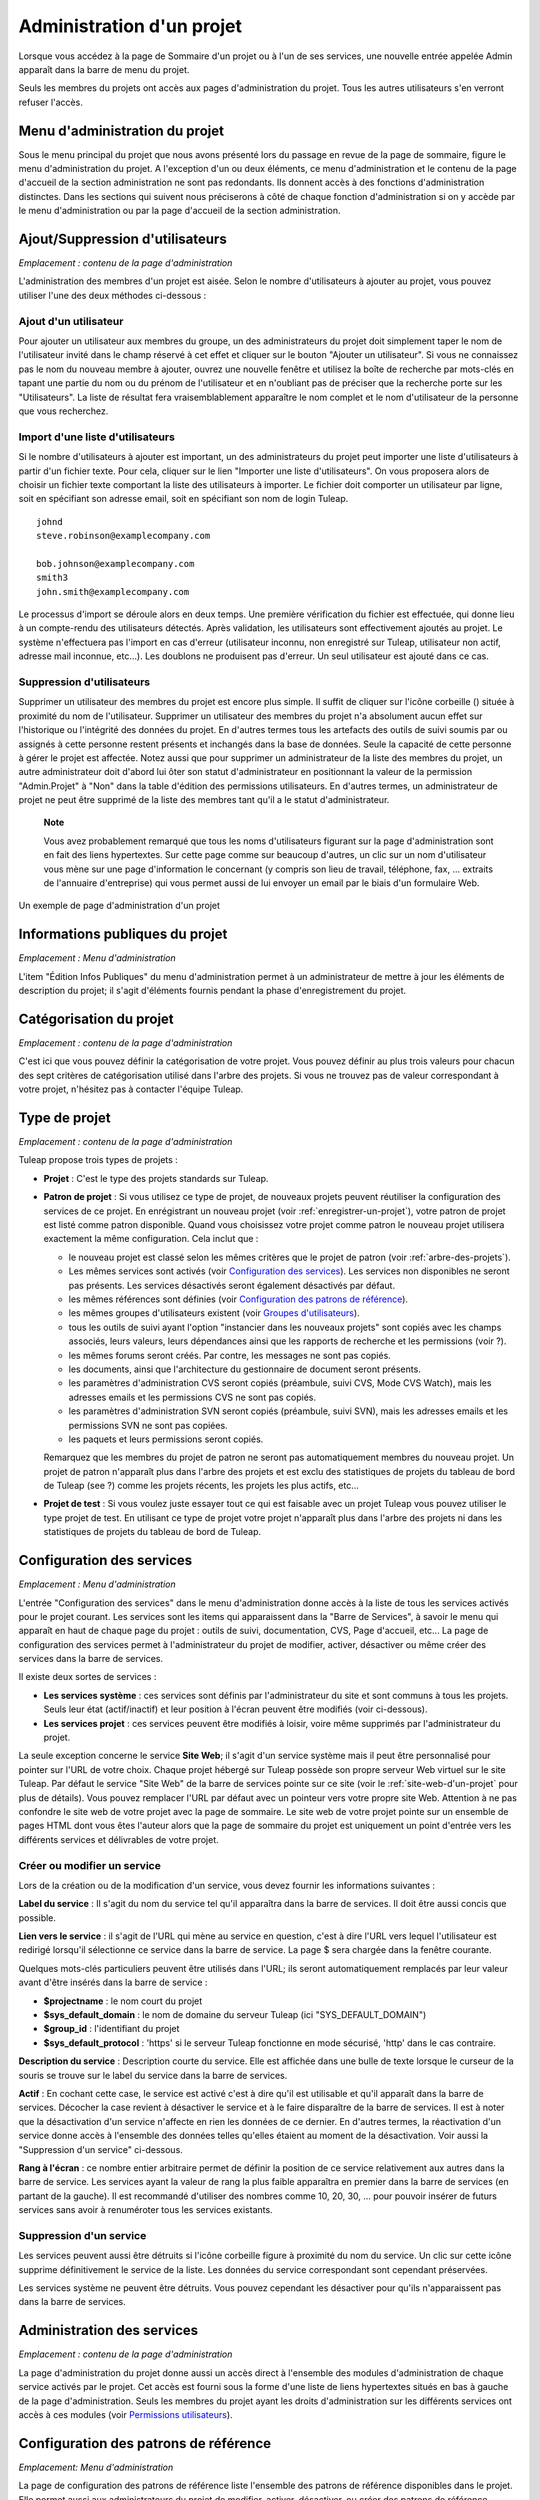 
.. |SYSPRODUCTNAME| replace:: Tuleap

.. _administration-d'un-projet:

Administration d'un projet
==========================

Lorsque vous accédez à la page de Sommaire d'un projet ou à l'un de ses
services, une nouvelle entrée appelée Admin apparaît dans la barre de
menu du projet.

Seuls les membres du projets ont accès aux pages d'administration du
projet. Tous les autres utilisateurs s'en verront refuser l'accès.

Menu d'administration du projet
-------------------------------

Sous le menu principal du projet que nous avons présenté lors du passage
en revue de la page de sommaire, figure le menu d'administration du
projet. A l'exception d'un ou deux éléments, ce menu d'administration et
le contenu de la page d'accueil de la section administration ne sont pas
redondants. Ils donnent accès à des fonctions d'administration
distinctes. Dans les sections qui suivent nous préciserons à côté de
chaque fonction d'administration si on y accède par le menu
d'administration ou par la page d'accueil de la section administration.

Ajout/Suppression d'utilisateurs
--------------------------------

*Emplacement : contenu de la page d'administration*

L'administration des membres d'un projet est aisée. Selon le nombre
d'utilisateurs à ajouter au projet, vous pouvez utiliser l'une des deux
méthodes ci-dessous :

Ajout d'un utilisateur
``````````````````````

Pour ajouter un utilisateur aux membres du groupe, un des
administrateurs du projet doit simplement taper le nom de l'utilisateur
invité dans le champ réservé à cet effet et cliquer sur le bouton
"Ajouter un utilisateur". Si vous ne connaissez pas le nom du nouveau
membre à ajouter, ouvrez une nouvelle fenêtre et utilisez la boîte de
recherche par mots-clés en tapant une partie du nom ou du prénom de
l'utilisateur et en n'oubliant pas de préciser que la recherche porte
sur les "Utilisateurs". La liste de résultat fera vraisemblablement
apparaître le nom complet et le nom d'utilisateur de la personne que
vous recherchez.

Import d'une liste d'utilisateurs
``````````````````````````````````

Si le nombre d'utilisateurs à ajouter est important, un des
administrateurs du projet peut importer une liste d'utilisateurs à
partir d'un fichier texte. Pour cela, cliquer sur le lien "Importer une
liste d'utilisateurs". On vous proposera alors de choisir un fichier
texte comportant la liste des utilisateurs à importer. Le fichier doit
comporter un utilisateur par ligne, soit en spécifiant son adresse
email, soit en spécifiant son nom de login |SYSPRODUCTNAME|.

::

    johnd
    steve.robinson@examplecompany.com

    bob.johnson@examplecompany.com
    smith3
    john.smith@examplecompany.com

Le processus d'import se déroule alors en deux temps. Une première
vérification du fichier est effectuée, qui donne lieu à un compte-rendu
des utilisateurs détectés. Après validation, les utilisateurs sont
effectivement ajoutés au projet. Le système n'effectuera pas l'import en
cas d'erreur (utilisateur inconnu, non enregistré sur
|SYSPRODUCTNAME|, utilisateur non actif, adresse mail inconnue,
etc...). Les doublons ne produisent pas d'erreur. Un seul utilisateur
est ajouté dans ce cas.

Suppression d'utilisateurs
```````````````````````````

Supprimer un utilisateur des membres du projet est encore plus simple.
Il suffit de cliquer sur l'icône corbeille (|image0|) située à proximité
du nom de l'utilisateur. Supprimer un utilisateur des membres du projet
n'a absolument aucun effet sur l'historique ou l'intégrité des données
du projet. En d'autres termes tous les artefacts des outils de suivi
soumis par ou assignés à cette personne restent présents et inchangés
dans la base de données. Seule la capacité de cette personne à gérer le
projet est affectée. Notez aussi que pour supprimer un administrateur de
la liste des membres du projet, un autre administrateur doit d'abord lui
ôter son statut d'administrateur en positionnant la valeur de la
permission "Admin.Projet" à "Non" dans la table d'édition des
permissions utilisateurs. En d'autres termes, un administrateur de
projet ne peut être supprimé de la liste des membres tant qu'il a le
statut d'administrateur.

    **Note**

    Vous avez probablement remarqué que tous les noms d'utilisateurs
    figurant sur la page d'administration sont en fait des liens
    hypertextes. Sur cette page comme sur beaucoup d'autres, un clic sur
    un nom d'utilisateur vous mène sur une page d'information le
    concernant (y compris son lieu de travail, téléphone, fax, ...
    extraits de l'annuaire d'entreprise) qui vous permet aussi de lui
    envoyer un email par le biais d'un formulaire Web.

.. figure:: ../images/screenshots/sc_projectadminpage.png
   :align: center
   :alt: Un exemple de page d'administration d'un projet
   :name: Un exemple de page d'administration d'un projet

   Un exemple de page d'administration d'un projet

Informations publiques du projet
---------------------------------

*Emplacement : Menu d'administration*

L'item "Édition Infos Publiques" du menu d'administration permet à un
administrateur de mettre à jour les éléments de description du projet;
il s'agit d'éléments fournis pendant la phase d'enregistrement du
projet.

Catégorisation du projet
-------------------------

*Emplacement : contenu de la page d'administration*

C'est ici que vous pouvez définir la catégorisation de votre projet.
Vous pouvez définir au plus trois valeurs pour chacun des sept critères
de catégorisation utilisé dans l'arbre des projets. Si vous ne trouvez
pas de valeur correspondant à votre projet, n'hésitez pas à contacter
l'équipe |SYSPRODUCTNAME|.

.. type-de-projet:

Type de projet
---------------

*Emplacement : contenu de la page d'administration*

|SYSPRODUCTNAME| propose trois types de projets :

-  **Projet** : C'est le type des projets standards sur
   |SYSPRODUCTNAME|.

-  **Patron de projet** : Si vous utilisez ce type de projet, de
   nouveaux projets peuvent réutiliser la configuration des services de
   ce projet. En enrégistrant un nouveau projet (voir :ref:`enregistrer-un-projet`), votre patron
   de projet est listé comme patron disponible. Quand vous choisissez
   votre projet comme patron le nouveau projet utilisera exactement la
   même configuration. Cela inclut que :

   -  le nouveau projet est classé selon les mêmes critères que le
      projet de patron (voir :ref:`arbre-des-projets`).

   -  Les mêmes services sont activés (voir `Configuration des services`_). Les services non
      disponibles ne seront pas présents. Les services désactivés seront
      également désactivés par défaut.

   -  les mêmes références sont définies (voir `Configuration des patrons de référence`_).

   -  les mêmes groupes d'utilisateurs existent (voir `Groupes d'utilisateurs`_).

   -  tous les outils de suivi ayant l'option "instancier dans les
      nouveaux projets" sont copiés avec les champs associés, leurs
      valeurs, leurs dépendances ainsi que les rapports de recherche et
      les permissions (voir ?).

   -  les mêmes forums seront créés. Par contre, les messages ne sont
      pas copiés.

   -  les documents, ainsi que l'architecture du gestionnaire de
      document seront présents.

   -  les paramètres d'administration CVS seront copiés (préambule,
      suivi CVS, Mode CVS Watch), mais les adresses emails et les
      permissions CVS ne sont pas copiés.

   -  les paramètres d'administration SVN seront copiés (préambule,
      suivi SVN), mais les adresses emails et les permissions SVN ne
      sont pas copiées.

   -  les paquets et leurs permissions seront copiés.

   Remarquez que les membres du projet de patron ne seront pas
   automatiquement membres du nouveau projet. Un projet de patron
   n'apparaît plus dans l'arbre des projets et est exclu des
   statistiques de projets du tableau de bord de |SYSPRODUCTNAME| (see
   ?) comme les projets récents, les projets les plus actifs, etc...

-  **Projet de test** : Si vous voulez juste essayer tout ce qui est
   faisable avec un projet |SYSPRODUCTNAME| vous pouvez utiliser le
   type projet de test. En utilisant ce type de projet votre projet
   n'apparaît plus dans l'arbre des projets ni dans les statistiques de
   projets du tableau de bord de |SYSPRODUCTNAME|.

.. _configuration-des-services:

Configuration des services
--------------------------

*Emplacement : Menu d'administration*

L'entrée "Configuration des services" dans le menu d'administration
donne accès à la liste de tous les services activés pour le projet
courant. Les services sont les items qui apparaissent dans la "Barre de
Services", à savoir le menu qui apparaît en haut de chaque page du
projet : outils de suivi, documentation, CVS, Page d'accueil, etc... La
page de configuration des services permet à l'administrateur du projet
de modifier, activer, désactiver ou même créer des services dans la
barre de services.

Il existe deux sortes de services :

-  **Les services système** : ces services sont définis par
   l'administrateur du site et sont communs à tous les projets. Seuls
   leur état (actif/inactif) et leur position à l'écran peuvent être
   modifiés (voir ci-dessous).

-  **Les services projet** : ces services peuvent être modifiés à
   loisir, voire même supprimés par l'administrateur du projet.

La seule exception concerne le service **Site Web**; il s'agit d'un
service système mais il peut être personnalisé pour pointer sur l'URL de
votre choix. Chaque projet hébergé sur |SYSPRODUCTNAME| possède son
propre serveur Web virtuel sur le site |SYSPRODUCTNAME|. Par défaut le
service "Site Web" de la barre de services pointe sur ce site (voir le :ref:`site-web-d'un-projet`
pour plus de détails). Vous pouvez remplacer l'URL par défaut avec un
pointeur vers votre propre site Web. Attention à ne pas confondre le
site web de votre projet avec la page de sommaire. Le site web de votre
projet pointe sur un ensemble de pages HTML dont vous êtes l'auteur
alors que la page de sommaire du projet est uniquement un point d'entrée
vers les différents services et délivrables de votre projet.

Créer ou modifier un service
`````````````````````````````

Lors de la création ou de la modification d'un service, vous devez
fournir les informations suivantes :

**Label du service** : Il s'agit du nom du service tel qu'il apparaîtra
dans la barre de services. Il doit être aussi concis que possible.

**Lien vers le service** : il s'agit de l'URL qui mène au service en
question, c'est à dire l'URL vers lequel l'utilisateur est redirigé
lorsqu'il sélectionne ce service dans la barre de service. La page $
sera chargée dans la fenêtre courante.

Quelques mots-clés particuliers peuvent être utilisés dans l'URL; ils
seront automatiquement remplacés par leur valeur avant d'être insérés
dans la barre de service :

-  **$projectname** : le nom court du projet

-  **$sys\_default\_domain** : le nom de domaine du serveur
   |SYSPRODUCTNAME| (ici "SYS\_DEFAULT\_DOMAIN")

-  **$group\_id** : l'identifiant du projet

-  **$sys\_default\_protocol** : 'https' si le serveur
   |SYSPRODUCTNAME| fonctionne en mode sécurisé, 'http' dans le cas
   contraire.

**Description du service** : Description courte du service. Elle est
affichée dans une bulle de texte lorsque le curseur de la souris se
trouve sur le label du service dans la barre de services.

**Actif** : En cochant cette case, le service est activé c'est à dire
qu'il est utilisable et qu'il apparaît dans la barre de services.
Décocher la case revient à désactiver le service et à le faire
disparaître de la barre de services. Il est à noter que la désactivation
d'un service n'affecte en rien les données de ce dernier. En d'autres
termes, la réactivation d'un service donne accès à l'ensemble des
données telles qu'elles étaient au moment de la désactivation. Voir
aussi la "Suppression d'un service" ci-dessous.

**Rang à l'écran** : ce nombre entier arbitraire permet de définir la
position de ce service relativement aux autres dans la barre de service.
Les services ayant la valeur de rang la plus faible apparaîtra en
premier dans la barre de services (en partant de la gauche). Il est
recommandé d'utiliser des nombres comme 10, 20, 30, ... pour pouvoir
insérer de futurs services sans avoir à renuméroter tous les services
existants.

Suppression d'un service
`````````````````````````

Les services peuvent aussi être détruits si l'icône corbeille figure à
proximité du nom du service. Un clic sur cette icône supprime
définitivement le service de la liste. Les données du service
correspondant sont cependant préservées.

Les services système ne peuvent être détruits. Vous pouvez cependant les
désactiver pour qu'ils n'apparaissent pas dans la barre de services.

Administration des services
---------------------------

*Emplacement : contenu de la page d'administration*

La page d'administration du projet donne aussi un accès direct à
l'ensemble des modules d'administration de chaque service activés par le
projet. Cet accès est fourni sous la forme d'une liste de liens
hypertextes situés en bas à gauche de la page d'administration. Seuls
les membres du projet ayant les droits d'administration sur les
différents services ont accès à ces modules (voir `Permissions utilisateurs`_).

Configuration des patrons de référence
--------------------------------------

*Emplacement: Menu d'administration*

La page de configuration des patrons de référence liste l'ensemble des
patrons de référence disponibles dans le projet. Elle permet aussi aux
administrateurs du projet de modifier, activer, désactiver, ou créer des
patrons de référence.

.. _presentation-des-references:

Présentation des références
`````````````````````````````

Les patrons de référence sont un outils puissant permettant de créer des
références croisées entre objets de |SYSPRODUCTNAME|. En fonction d'un
patron de texte, |SYSPRODUCTNAME| peut créer automatiquement un
hyperlien vers l'objet souhaité.

Lorsque vous tapez un commentaire, ou un message de commit, tout morceau
de texte qui suit le patron "XXX #NNN" est interprété comme une
référence à l'objet XXX numéro NNN. Ainsi, 'art #123' sera détecté comme
une référence à l'artefact numéro 123, et |SYSPRODUCTNAME| créera
automatiquement un hyperlien qui pointe sur la page décrivant
précisément cet artefact.

Vous pouvez également référencer un objet appartenant à un autre projet.
A cette fin, utilisez soit 'XXX #num\_projet:NNN', soit 'XXX
#nom\_projet:NNN' pour référencer l'objet XXX numéro NNN appartenant au
projet numéro 'num\_projet', ou dont le nom est 'nom\_projet'. Par
exemple, 'wiki #monproj:Accueil' est une référence à la page wiki
'Accueil' du projet 'monproj'.

Certains patrons de référence peuvent nécessiter plusieurs paramètres.
Dans ce cas, utilisez le caractère '/' comme séparateur entre les
paramètres. Par exemple, 'wiki #Accueil/2' crée une référence vers la
page wiki 'Accueil' à la version 2.

Il existe deux types de patrons de référence :

-  **Les patrons de référence système** : ces patrons de référence sont
   définis par l'administrateur du site et sont communs à l'ensemble des
   projets. Ils ne peuvent pas être modifiés, excepté leur statut
   (activé/désactivé).

   La plupart des patrons de référence système sont liés à un service
   spécifique. Ainsi 'art', 'doc', 'file' ou 'wiki' sont liés
   respectivement aux services outils de suivi, gestionnaire de
   documents, gestionnaire de fichiers et Wiki. Afin de faciliter
   l'utilisation de ces patrons de référence, ils sont automatiquement
   activés ou désactivés lorsque le service correspondant est
   activé/désactivé. Cependant, il est toujours possible de les activer
   ou de les désactiver manuellement.

-  **Les patrons de référence projet** : ces patrons de référence
   peuvent être entièrement personnalisés par les administrateurs du
   projet.

Patrons de référence prédéfinis
````````````````````````````````

Voici la liste des patrons de référence prédéfinis :

-  **art #num ou artifact #num** : référence à l'artefact numéro 'num'.
   C'est un numéro global au système (l'artefact 'num' est unique, et
   n'existe que dans un projet). Cette référence crée un lien vers la
   page de description et de mise à jour de l'artefact. En sus des mots
   clés 'art' et 'artifact', les artefacts peuvent être référencés à
   l'aide du nom court de l'outil de suivi. Ainsi, un artefact issu d'un
   outil de suivi de bugs (anomalies) pourra être référencé par **bug
   #NNN**, une demande de support (support request) par **sr #NNN**, une
   tâche par **task #NNN** et un patch avec **patch #NNN**. Ainsi,
   lorque vous créez un outil de suivi personnalisé, il est important de
   bien choisir son nom court.

-  **commit #num ou cvs #num** : référence au commit CVS numéro 'num'.
   C'est un numéro global au système. Cette référence crée un lien vers
   la page de description du commit, qui contient le message du commit,
   la liste des fichiers modifiés, les liens vers les modifications, ...

-  **rev #num ou revision #num ou svn #num** : référence à la révision
   Subversion numéro 'num'. C'est un numéro propre au projet : si vous
   souhaitez référencer une révision Subversion d'un autre projet, il
   vous faudra spécifier le projet dans la référence (par exemple: 'rev
   #monproj#123'). Cette référence crée un lien vers la page de
   description de la révision, qui contient le message du commit, la
   liste des fichiers modifiés, les liens vers les modifications, ...

-  **wiki #pagewiki et wiki #pagewiki/num** : référence à la page Wiki
   nommée 'pagewiki'. Le second format permet de spécifier la version de
   la page Wiki. Les pages Wiki sont propres à un projet, donc si vous
   devez référencer une page appartenant à un autre projet, il faut
   spécifier le projet dans la référence.

-  **doc #num ou document #num** : référence au document numéro 'num'.
   C'est un numéro global au système. Les numéros de documents sont
   visibles dans la page principale du service 'Documentation' :
   l'identifiant est visible lorsqu'on place la souris sur le titre. La
   référence pointe sur le document lui-même.

-  **news #num** : référence vers l'annonce numéro 'num'. C'est un
   numéro global au système. Cette référence crée un lien vers la page
   d'annonce, où il est possible d'ajouter des commentaires.

-  **forum #num et msg #num** : référence vers le forum numéro 'num' ou
   vers le message de forum numéro 'num'. Ce sont des numéros globaux au
   système. La première référence crée un lien vers la page d'accueil du
   forum, tandis que la deuxième crée un lien vers un message précis.

-  **file #num** : référence vers le fichier numéro 'num'. C'est un
   numéro global au système. Ce type de référence permet de télécharger
   directement un fichier faisant partie d'une version. Les numéros de
   fichiers sont visibles dans la page principale du service 'Fichiers'
   : l'identifiant est visible lorsqu'on place la souris sur le nom du
   fichier. La référence pointe sur le fichier lui-même, et le
   navigateur peut alors vous demander à quel endroit vous voulez le
   sauvegarder. Il se peut aussi que vous deviez accepter la licence du
   projet avant de pouvoir télécharger le fichier.

-  **release #num** : référence vers la version (release) numéro 'num'.
   C'est un numéro global au système. Les numéros de version sont
   visibles dans la page principale du service 'Fichiers' :
   l'identifiant est visible lorsqu'on place la souris sur le nom de la
   version. La référence pointe sur la page d'accueil du gestionnaire de
   fichier, où la version référencée est mise en valeur dans la liste.

Utilisation des références
```````````````````````````

Lors des phases de développement ou de maintenance d'un projet, il est
essentiel de garder la trace des changements effectués dans le code
source. C'est ce que font les systèmes de gestion de configuration comme
CVS ou Subversion. En complément de ce suivi, il est tout aussi critique
de pouvoir relier ces changements de code aux artefacts (une tâche, une
anomalie ou une demande d'assistance) qui ont amené les développeurs à
modifier le code ou la documentation. Et inversement, à la lecture d'un
artefact il est très utile de voir quels changements il a engendré dans
le code source.

L'intégration de CVS et de Subversion avec |SYSPRODUCTNAME| fournit
précisément ce mécanisme de références croisées. Ceci est rendu possible
par l'utilisation des références à utiliser dans les commentaires des
artefacts ou dans les messages de commits que |SYSPRODUCTNAME|
reconnaît automatiquement.

Le système n'est pas limité aux références à des commits ou a des
artefact, puisqu'il est également possible de référencer un message
posté dans un forum, une documentation, ou un fichier. Le système est
suffisament flexible pour permettre le référencement d'objets qui ne
sont pas dans |SYSPRODUCTNAME|. Il vous suffit de créer vos propres
patrons de référence pour relier vos messages à un gestionnaire de
document externe comme Docushare, ou à un outil de gestion de code
source comme ClearCase.

    **Tip**

    C'est une excellente pratique que de toujours référencer les tâches,
    anomalies, demande d'assistance appropriées dans le message de
    commit CVS ou Subversion. De la même façon, lorsque l'artefact
    correspondant est fermé, assurez-vous de mentionner le commit qui
    résout le problème dans un commentaire. Vous constaterez que cette
    pratique est extrêmement efficace pour suivre l'historique des
    changements et pourquoi un changement a eu lieu.

Création ou modification d'un patron de référence
``````````````````````````````````````````````````

Pour créer ou modifier un patron de référence, il faut remplir les
champs suivants :

1. **Mot-clé** : C'est le mot-clé qui va déclencher la création d'une
   référence lorsqu'il est détecté. Il est préférable de le choisir court
   et explicite pour favoriser la lecture des références.

2. **Description** : Courte description du patron de référence. Elle est
   affichée lorsqu'on place la souris sur une référence extraite.

3. **Lien** : C'est l'URL vers lequel pointe la référence. L'utilisateur
   sera automatiquement redirigé vers cette adresse s'il clique sur la
   référence. L'URL ne pointe pas nécessairement vers le serveur
   |SYSPRODUCTNAME| : on peut créer des patrons de référence qui pointent
   vers des pages externes. La nouvelle page sera chargée dans le fenêtre
   courante.

Certaines chaînes de caractères seront interprétées lors de la création
de la référence :

-  **$projname** : nom court du projet.

-  **$group\_id** : numéro du projet.

-  **$0** : le mot-clé extrait par ce patron de référence.

-  **$1** : le premier paramètre de la référence.

-  **$2** : le deuxième paramètre de la référence.

-  **$3...$9** : du troisième au neuvième paramètre de la référence.

Exemples:

-  **artifact #25** : '$0' vaut 'artifact', '$1' vaut '25'

-  **wiki #tuleap:Accueil/1** : '$0' vaut 'wiki', '$1' vaut 'Accueil',
   '$2' vaut '1', '$projname' vaut 'tuleap'

-  **myref #123:1/23/456** : '$0' vaut 'myref', '$1' vaut '1', '$2' vaut
   '23', '$3' vaut '456' et '$group\_id' vaut '123'

-  **google #tuleap/enalean** : '$0' vaut 'google', '$1' vaut 'tuleap',
   '$2' vaut 'enalean'. Si vous avez défini le patron de référence
   'google', avec un lien pointant vers
   **http://www.google.com/search?hl=en&q=$1+$2**, cliquer sur la
   référence 'google #tuleap/enalean' lancera une recherche Google de
   'tuleap enalean'.

-  **ds #123** : '$0' vaut 'ds', '$1' vaut '123'. Si vous avez défini le
   patron de référence 'ds', avec un lien pointant vers
   **http://docushare/dsweb/Get/Document-$1**, cliquer sur la référence
   'ds #123' lancera le téléchargement du document '123' de votre
   serveur Docushare local.

Il faut noter que le nombre de paramètres est important : si le nombre
de paramètres dans le texte ne correspond pas au nombre de paramètres
définis dans le patron de référence, la référence ne sera pas extraite.
Ceci permet de créer plusieurs patrons de référence avec le même
mot-clé, mais un nombre de paramètres différent. Voyez par exemple les
références suivantes : 'wiki #Accueil' est une référence à un seul
paramètre pointant vers la page Wiki 'Accueil', alors que la référence
'wiki #Accueil/2' est une autre référence à deux paramètres pointant
vers la page Wiki 'Accueil' à la version '2'.

4. **Actif** : En cochant cette case, le patron de référence est activé,
   c'est à dire qu'il est utilisable et sera extrait automatiquement.
   Décocher la case revient à désactiver le patron de référence. Voir aussi
   la "Suppression d'un patron de référence" ci-dessous.

Suppression d'un patron de référence
`````````````````````````````````````

Les patrons de référence projet peuvent aussi être détruits. Un clic sur
l'icône corbeille figurant à proximité du nom du patron de référence
supprime définitivement ce dernier. Un patron de référence détruit devra
être recréé pour être à nouveau utilisable.

Les patrons de référence système ne peuvent être détruits. Vous pouvez
cependant les désactiver pour que les références ne soient plus
extraites.

Permissions utilisateurs
------------------------

*Emplacement : contenu de la page d'administration*

Les administrateurs du projet ont la capacité à définir les permissions
des membres du projets. Un membre de l'équipe de projet peut par exemple
avoir tous les droits d'administration sur l'outil de suivi des
anomalies et aucun droit concernant le gestionnaire de document du
projet.

.. figure:: ../images/screenshots/sc_userpermissions.png
   :align: center
   :alt: Un exemple de table de permissions des membres d'un projet
   :name: Un exemple de table de permissions des membres d'un projet

   Un exemple de table de permissions des membres d'un projet

`Un exemple de table de permissions des membres d'un projet`_ montre un exemple de table de permissions des membres d'un projet.
Chaque colonne représente un service ou une capacité de l'utilisateur et
chaque ligne représente les droits d'un des membres du projet. Passons
en revue chacune des colonnes :

-  **Admin Projet** : Un choix Oui/Non permet de définir si un
   utilisateur est un administrateur du projet ou pas. Un administrateur
   a absolument tous les droits sur tous les services, les délivrables
   et les membres du projet. Seuls les administrateurs ont accès à la
   page de définition des permissions des utilisateurs.

-  **Écriture CVS** : actuellement toujours positionné à Oui. Tous les
   membres du projet ont les droits d'accès en écriture sur le dépôt CVS
   [#f1]_ du projet et cela ne peut être modifié depuis l'interface
   utilisateur de |SYSPRODUCTNAME|. Nous verrons cependant comment
   désactiver l'accès en écriture au dépôt CVS dans le chapitre qui lui
   est consacré (:ref:`contrôle-de-version-avec-CVS`).

-  **Outils de suivi** :

   -  *None* : l'utilisateur a les mêmes droits sur cet outil qu'un
      utilisateur externe au projet.

   -  *Administrateur* : Les administrateurs des outils de suivi (et des
      autres services) ont tous les droits d'administration concernant
      ce service. Par exemple, il leur est possible de définir de
      nouveaux champs ou de nouvelles valeurs pour les champs de cet
      outil de suivi.

-  **Forums, Gestionnaire de documents, Gestionnaires de fichiers** :

   -  *None* : l'utilisateur a les mêmes droits sur cet outil qu'un
      utilisateur externe au projet.

   -  *Modérateur* : (Forums uniquement) : un modérateur a la capacité à
      gérer la section forum du projet, à savoir créer/détruire des
      forums, supprimer des messages indésirables dans un forum et
      changer la configuration d'un forum comme modifier le statut
      (public/privé) ou changer la description.

   -  *Éditeur* : (Gestionnaire de documents uniquement) : Un éditeur
      peut passer en revue et valider un document avant sa publication.
      Il peut aussi mettre à jour ou détruire un document.

   -  *Administrateur* : (Gestionnaire de fichiers uniquement) : un
      administrateur du gestionnaire de fichiers peut gérer les paquets
      et les versions de fichiers. Il peut aussi définir les permissions
      d'accès à ces fichiers pour les différents groupes d'utilisateurs
      existants. Il ne peut cependant pas définir les groupes
      d'utilisateurs. Seuls les administrateurs du projet ont cette
      possibilité.

-  **Membres des groupes d'utilisateurs** : Pour chaque utilisateur
   figure dans cette colonne la liste des groupes d'utilisateurs
   auxquels il appartient. Voir `Groupes d'utilisateurs`_ pour plus d'information sur les
   groupes d'utilisateurs.

    **Important**

    N'oubliez pas de cliquer sur le bouton "Mettre à jour les
    permissions" en bas de page après avoir effectué des modifications
    dans la table des permissions.

.. _groupes-d'utilisateurs:

Groupes d'utilisateurs
----------------------

*Emplacement : Menu d'administration*

Un groupe d'utilisateurs, aussi appelé "ugroup", est tout simplement un
regroupement d'utilisateurs |SYSPRODUCTNAME|. Les groupes
d'utilisateurs sont utilisés dans le but de définir des permissions
spécifiques sur certaines données du projet (certains paquets ou
versions de fichiers par exemple - voir :ref:`modification-d'un-paquet`). Un groupe d'utilisateurs est
toujours attaché à un projet en particulier, mais les utilisateurs d'un
groupe ne doivent pas nécessairement être membres de ce projet.

Gestion des groupes d'utilisateurs
```````````````````````````````````

La fonction d'"Administration des groupes d'utilisateurs" donne accès à
la liste de tous les groupes d'utilisateurs définis pour ce projet et
permet d'en créer de nouveaux.

.. figure:: ../images/screenshots/sc_usergrouplist.png
   :align: center
   :alt: Page de gestion des groupes d'utilisateurs
   :name: Page de gestion des groupes d'utilisateurs

   Page de gestion des groupes d'utilisateurs

Dans la liste figure deux types de groupes (voir par exemple `Page de gestion des groupes d'utilisateurs`_) :

**Les groupes d'utilisateurs prédéfinis** : Ces groupes sont
automatiquement définis pour chaque projet. Il s'agit par exemple de :
**membres\_projet, admins\_projet, utilisateurs\_enregistres, personne,
admins\_gestionnaire\_fichier**, etc... Ces groupes sont dynamiques
c'est à dire que |SYSPRODUCTNAME| maintient la liste des membres de ce
groupe pour vous. Ainsi si un nouveau membre du projet se voit accorder
les droits d'administrateur, il sera automatiquement ajouté au groupe
'admins\_projet' et disposera des mêmes permissions que celles déjà
accordées à ce groupe.

**Les groupes d'utilisateurs personnalisés** sont définis par les
administrateurs du projet. Ils sont composés d'une liste statique
d'utilisateurs qui doivent tous être des utilisateurs enregistrés de
|SYSPRODUCTNAME|. Cette liste peut être modifiée à tout moment par
l'administrateur. Elle n'est pas modifiée automatiquement sauf si un
utilisateur est supprimé de la liste des membres du projet ou si son
compte |SYSPRODUCTNAME| est supprimé.

Créer un groupe d'utilisateurs
```````````````````````````````

Lors de la création d'un groupe d'utilisateurs, les informations
suivantes doivent être fournies :

**Nom** : Il s'agit du nom du groupe tel qu'il apparaîtra dans les
écrans de définition des permissions. Le nom ne peut contenir ni espace,
ni ponctuation.

**Description** : une description courte du groupe d'utilisateurs. Elle
est uniquement utilisée dans les écrans d'administration des groupes
d'utilisateurs.

**Créer à partir de** : c'est un moyen de présélection rapide des
membres du groupe : vous pouvez créer un groupe à partir de rien (Groupe
vide) ou bien en partant de la liste des membres du projet ou des
administrateurs du projet. Les membres de ces groupes seront alors
automatiquement insérés dans le nouveau groupe. Dans l'étape suivante
vous pourrez ajouter ou supprimer des utilisateurs à ce groupe.

.. figure:: ../images/screenshots/sc_usergroupedit.png
   :align: center
   :alt: Édition d'un groupe d'utilisateur
   :name: Édition d'un groupe d'utilisateur

   Édition d'un groupe d'utilisateur

Sur l'écran suivant (voir `Édition d'un groupe d'utilisateur`_), l'administrateur du projet peut
sélectionner les membres du groupe nouvellement créé.

Deux colonnes sont visibles : celle de gauche contient la liste de tous
les utilisateurs enregistrés sur le site et celle de droite présente la
liste des utilisateurs déjà admis dans le groupe. Vous devez utiliser
les flèches situées entre les deux colonnes pour supprimer ou intégrer
de nouveaux utilisateurs dans ce groupe.

L'interface utilisateur offre aussi plusieurs façons très pratiques de
sélectionner certains utilisateurs lorsque la liste des utilisateurs
enregistrés est très longue. Vous pouvez, par exemple, choisir
d'afficher uniquement les utilisateurs dont le nom commence par une
certaine lettre de l'alphabet ou vous pouvez aussi filtrer en tapant une
partie du nom de l'utilisateur dans la boîte de texte 'Filtre'. Par
exemple, si vous tapez 'jean', seuls les utilisateurs dont le nom
complet ou le nom d'utilisateur comporte cette chaîne de caractères
seront affichés.

Une fois la sélection des utilisateurs terminée, il ne vous reste plus
qu'à cliquer sur le bouton Valider pour créer le groupe d'utilisateurs.

    **Tip**

    Il se peut que vous souhaitiez accorder certaines permissions à tous
    les membres du projet plus quelques utilisateurs externes. Dans ce
    cas, il peut vous paraître tentant de créer un nouveau groupe à
    partir du groupe membres\_projet et d'y ajouter les quelques
    utilisateurs externes manquants. Cette solution est tout à fait
    acceptable mais elle présente l'inconvénient de ne pas mettre à jour
    automatiquement le groupe lorsque de nouveaux utilisateurs quittent
    ou rejoignent les membres du projet. Dans ce cas vous devrez
    effectuer les mêmes opérations manuellement pour le groupe défini.
    Il est donc préférable de créer un groupe qui ne contient que les
    utilisateurs externes et de lui accorder les mêmes permissions qu'au
    groupe dynamique 'membres\_projet'.

Modifier un groupe d'utilisateurs
``````````````````````````````````

Pour mettre à jour un groupe d'utilisateurs existant, il suffit de le
sélectionner dans la liste des groupes d'utilisateurs. Un écran
semblable à l'écran de création apparaît alors qui vous permet de
modifier la composition de ce groupe d'utilisateurs.

Supprimer un groupe d'utilisateurs
```````````````````````````````````

Les groupes d'utilisateurs peuvent aisément être supprimés en cliquant
sur l'icône corbeille situé en regard du nom du groupe sur la page
d'administration des groupes (voir `Page de gestion des groupes d'utilisateurs`_). Seuls les groupes d'utilisateurs
personnalisés peuvent être supprimés.

    **Important**

    Veuillez noter que la suppression d'un groupe d'utilisateurs
    impliqué dans la définition de certaines permissions est une action
    dangereuse. Par exemple, si ce groupe sert à limiter l'accès à un
    paquet logiciel, la suppression du groupe entraînera la suppression
    du contrôle d'accès et son retour au comportement par défaut, c'est
    à dire un accès à tous les utilisateurs.

Informations complémentaires sur les groupes d'utilisateurs
````````````````````````````````````````````````````````````

Il est possible de connaître l'ensemble des groupes auquel appartient un
membre du projet en accédant à la page de définition des permissions des
membres (`Permissions utilisateurs`_). Veuillez noter cependant que seuls sont affichés les
groupes définis pour le projet courant. L'utilisateur peut effectivement
appartenir à d'autres groupes d'utilisateurs dans d'autre projets.

En bas de la page de modification d'un groupe d'utilisateurs (`Édition d'un groupe d'utilisateur`_) figure
aussi la liste de toutes les permissions dans lesquelles ce groupe est
impliqué au niveau des différents services (par exemple l'accès aux
paquets et versions des logiciels).

Lorsqu'un utilisateur quitte les membres du projet, il est
automatiquement supprimé de tous les groupes d'utilisateurs pour des
raisons de sécurité.

De la même façon lorsqu'un compte utilisateur est supprimé par les
administrateurs du site, il est automatiquement supprimé de tous les
groupes dont il est membre quel que soit le projet.

.. _exportation-des-donnees-du-projet:

Exportation des données du projet
---------------------------------

*Emplacement : Menu d'administration*

|SYSPRODUCTNAME| est particulièrement attractif pour de nombreuses
équipes de projet car il offre une série d'outils complets pour le
développement et la gestion de projet. Un projet peut-être géré
quasiment intégralement depuis |SYSPRODUCTNAME|. Cependant il se peut
que l'équipe ressente le besoin d'effectuer certaines opérations sur les
données du projet en dehors de |SYSPRODUCTNAME| comme par exemple
rédiger un rapport sur l'état d'avancement du projet, ce qui se passe
bien ou moins bien, actualiser la date de livraison prévue, dériver des
données statistiques, etc...

Il n'est pas du ressort de |SYSPRODUCTNAME| de fournir ces outils de
reporting sophistiqués. Il existe de nombreux outils spécialisés sur le
marché capable de générer des rapports d'activité et chaque équipe
possède son outil préféré. Dans le but de satisfaire la grande diversité
de ces besoins, |SYSPRODUCTNAME| offre un mécanisme très efficace qui
permet d'exporter les données hors du projet pour les utiliser dans des
outils comme MS Access, MS Excel, Crystal Report, Open Office ou tout
autre outil adapté.

|SYSPRODUCTNAME| offre 2 mécanismes d'exportation des données :

-  **Exportation au format texte** : ce mécanisme permet d'exporter les
   données au format CSV (Comma Separated Value), un format reconnu par
   quasiment tous les outils de bureautique ou les bases de données du
   marché. Si vous souhaitez développer votre propre application de
   reporting, la plupart des langages de programmation propose une
   librairie standard capable de manipuler le format CSV.

-  **Accès direct à la base de données** : à proprement parlé il ne
   s'agit pas d'exportation de données. Ce mécanisme permet en fait de
   se connecter directement à la base de données de vote projet via un
   pilote ODBC ou JDBC. Si vous souhaitez manipuler les données de votre
   projet avec un outil de base de données (comme MS Access ou une
   application ODBC/JDBC) c'est sans aucun doute le mécanisme
   d'exportation à utiliser.

Données exportées
``````````````````

|SYSPRODUCTNAME| exporte les données suivantes (le détail des champs
exportés et de leur format est disponible sur la page
|SYSPRODUCTNAME|) :

-  **Outil de suivi** : toutes les données des artefacts, l'historique
   de leurs modifications et leurs dépendances peuvent être exportés
   pour chaque outil de suivi.

-  **Réponses aux enquêtes** : toutes les réponses à toutes les enquêtes
   menées par votre projet sont exportables.

Exportation au format texte
````````````````````````````

L'exportation au format texte suit le format CSV bien connu de toutes
les suites bureautiques du marché. Il peut être très facilement importé
dans MS Access, MS Excel, Open Calc,…

Chargement d'un fichier CSV dans Excel
~~~~~~~~~~~~~~~~~~~~~~~~~~~~~~~~~~~~~~

Un clic sur un des liens d'exportation des données de la page
d'exportation génère et télécharge à la volée un fichier CSV que vous
pouvez sauvegarder sur votre ordinateur ou ouvrir directement dans Excel
ou tout autre tableur de votre choix. Aucune configuration particulière
n'est nécessaire dans la plupart des cas. Néanmoins, vous avez la
possibilité de changer le séparateur CSV ainsi que le format de date
(voir :ref:`preferences`) si le séparateur par défaut ne correspond pas au séparateur par
défaut de votre version d'Excel  [#f2]_.

Chargement de fichiers CSV dans MS-Access
~~~~~~~~~~~~~~~~~~~~~~~~~~~~~~~~~~~~~~~~~

Avant de pouvoir importer les données dans MS Access, vous devez d'abord
créer une nouvelle base de données. Exécutez ensuite les étapes
suivantes :

-  Sélectionnez
   ``Menu Fichier -> Accès aux données externes -> Importer``

-  Choisissez le fichier CSV que vous venez juste de sauvegarder puis
   cliquez sur le bouton ``Importer...``. Une prévisualisation de la
   table importée vous est présentée pour validation.

-  Cliquez sur le bouton ``Avancé...``

-  Positionnez le délimiteur de texte à " (un guillemet)

-  Positionnez le format de date à ``AMJ``

-  Positionnez le délimiteur de date à - (tiret)

-  Ensuite saisissez le nom et le type de chaque champ dans la partie
   inférieure de la boîte de dialogue. Souvenez-vous que ces
   informations sont disponibles sur la page d'exportation des données
   de |SYSPRODUCTNAME|.

       **Note**

       **Remarque importante** : vous pouvez conserver les noms des
       champs par défaut (Champ1,....ChampN) ainsi que les types par
       défaut proposés par MS Access. La seule exception concerne les
       champs texte longs comme les champs commentaires ou la
       description originale d'un artefact dont le type doit être Memo.
       Si vous ne spécifiez pas ce type spécifique, MS Access va
       corrompre les données importées.

       Si vous rencontrez des difficultés à l'importation du fichier
       CSV, veuillez consulter la ?.

Après avoir spécifié les paramètres de l'importation, vous pouvez les
enregistrer en cliquant sur le bouton ``Sauvegarder sous...``. Pour de
futures importations sur la même table, cliquez simplement sur le bouton
Specs... et rechargez vos paramètres d'importation.

Accès direct à la base de données
``````````````````````````````````

Dans le but d'offrir une flexibilité maximale |SYSPRODUCTNAME| offre
aussi un accès direct aux données du projet via un connexion ODBC ou
JDBC. Une fois installé sur votre PC, le pilote ODBC (ou JDBC) de MySQL
permet un accès transparent aux tables de votre base de données
spécifiques.

Si vous utilisez MS Access pour générer vos rapports d'activité, l'accès
direct à la base de données est le moyen le plus simple et le plus
rapide d'exploiter vos données.

Générer la base de données du projet
~~~~~~~~~~~~~~~~~~~~~~~~~~~~~~~~~~~~

Avant toute tentative d'accès aux données de votre projet via ODBC ou
JDBC vous devez d'abord générer la base de données du projet. Pour ce
faire, rendez vous sur la page d'exportation des données et cliquez sur
le lien 'Générer la base de données du projet' au bas de la page. Vous
devrez aussi cliquer sur ce lien à chaque fois que vous voulez
actualiser les données de votre projet.

Si tout se passe comme prévu, la base de données de votre projet sera
alors générée en temps réel et un message vous informera de la fin du
processus en vous rappelant la valeur des paramètres à utiliser pour
vous connecter depuis votre ordinateur. Conservez-les soigneusement.

    **Note**

    Si la base de données de votre projet contient
    plusieurs milliers d'enregistrements (tâches, bugs…), le processus
    de génération de la base de données peut prendre plusieurs minutes.

Installer et configurer le pilote ODBC de MySQL
~~~~~~~~~~~~~~~~~~~~~~~~~~~~~~~~~~~~~~~~~~~~~~~

Chargez tout d'abord le `pilote ODBC de
MySQL <http://www.mysql.com/downloads/api-myodbc.html>`__ et
décompressez l'archive dans un répertoire temporaire de votre choix.

Lancez l'exécution du programme setup et parcourez les étapes du
processus d'installation.\ **Remarque importante** : sur Windows vous
devez être administrateur pour pouvoir installer le pilote.

Ajouter votre base de données dans les Source de Données Windows. Pour
les utilisateurs de Windows :

-  Utilisez votre login Windows habituel.

-  Cliquez sur ``menu Démarrer ->
           Configuration -> Panneau de Configuration -> Outils
           d'administration -> Sources de données
           (ODBC).``

-  Sélectionnez l'onglet "DSN Utilisateur" et cliquez sur le bouton
   "Ajouter".

-  Sélectionnez l'item "MySQL" dans la liste puis cliquez sur le bouton
   "Terminer".

-  Une boîte de dialogue apparaît vous demandant les paramètres de
   connexion suivants :

   -  *Windows DSN Name* : c'est le nom de votre choix pour cette
      connexion. Vous pouvez indiquer quelque chose comme "Base de
      données du projet X" par exemple.

   -  *MySQL Host(IP ou nom)* : SYS\_DEFAULT\_DOMAIN.

   -  *MySQL Database Name* : le nom de la bases de données correspond
      au nom court de votre projet préfixé par 'cx\_'. Il vous a été
      donné à la fin du processus de génération de votre base (voir plus
      haut).

   -  *User* : le nom d'utilisateur est 'cxuser'.

   -  *Password* : pas de mot passe (laissez le champ vide).

   -  *Port (if not 3306)* : utilisez le port par défaut (ou laissez le
      champ vide).

   -  *SQL command on connect* : aucune (laissez le champ vide).

Installer et configurer le pilote JDBC de MySQL
~~~~~~~~~~~~~~~~~~~~~~~~~~~~~~~~~~~~~~~~~~~~~~~

Pour ceux d'entre vous qui utilisent une application Java basée sur un
driver JDBC, les instructions d'installation du pilote JDBC de MySQL
sont disponibles sur la page `MySQL Java
Connectivity <http://www.mysql.com/doc/en/Java.html>`__ page.

Utiliser les données du projet depuis MS-Access
~~~~~~~~~~~~~~~~~~~~~~~~~~~~~~~~~~~~~~~~~~~~~~~

Avant d'utiliser MS-Access pour vous connecter à la base de données de
votre projet, assurez-vous que le pilote ODBC de MySQL est correctement
installé sur votre ordinateur (voir `Installer et configurer le pilote ODBC de MySQL`_) et que vous avez généré la base
de données elle-même (voir `Générer la base de données du projet`_). Ensuite exécutez les étapes suivantes :

-  Lancez MS Access et ouvrez une nouvelle base de données.

-  Dans le menu ``Fichier`` sélectionnez
   ``Données externes -> Importer``.

-  Dans la boîte de sélection ``Types de
           fichier`` sélectionnez l'entrée ``Bases de
           données ODBC``.

-  Sélectionnez l'onglet ``Source de données machine`` et cliquez sur la
   base de données de votre projet.

-  Sélectionnez les tables qui vous intéressent ou bien l'ensemble des
   tables en cliquant sur ``Tout sélectionner``.

MS-Access importe instantanément (à la vitesse de MS-Access :-)) les
données de votre projet et vous pouvez désormais exploiter vos données
comme vous le feriez pour une base de données native MS Access.

Importation d'artefacts dans les outils de suivi
------------------------------------------------

*Emplacement : contenu de la page d'administration*

Reportez vous à la ?.

.. _historique-du-projet:

Historique du projet
--------------------

*Emplacement : Menu d'administration*

L'historique du projet fournit une fonction d'audit aux membres du
projet. Un clic sur cet item montre une liste de l'ensemble des
changements opérés dans le module d'administration du projet depuis sa
création. La liste décrit la nature du changement intervenu
(modification des infos publiques, modification des permissions, ...),
la valeur de l'information avant le changement, l'auteur et la date de
la modification.

.. _journal-d'acces:

Journal des accès
-----------------

*Emplacement : Menu d'administration*

Selon la configuration du site |SYSPRODUCTNAME| et la configuration de
chaque projet, différentes populations d'utilisateurs sont susceptibles
d'avoir accès au téléchargement de document, de code source et de
fichiers.

Le journal d'accès fournit aux membres du projet un audit complet des
accès à ces ressources. La page du journal d'accès comprend les
informations suivantes :

-  Les fichiers ont été téléchargés par qui et à quelle date. L'heure de
   téléchargement est indiquée en temps local pour l'utilisateur qui les
   a téléchargés.

-  La liste des opérations de checkout ou d'update sur le dépôt CVS
   ainsi que la liste des personnes ayant navigué dans l'arbre CVS via
   l'interface Web de |SYSPRODUCTNAME|.

-  Quels utilisateurs ont accédé au dépôt Subversion soit via un client
   Subversion soit via l'interface Web de |SYSPRODUCTNAME|.

-  Quels utilisateurs ont téléchargé des documents du gestionnaire de
   documentation du projet hormis ceux qui sont accessibles aux
   utilisateurs anonymes.

L'affichage du journal d'accès peut être filtré pour présenter soit
l'accès de tous les utilisateurs, soit ceux des membres du projet ou
encore ceux des non-membres (défaut). La fenêtre de temps peut aussi
être ajustée pour montrer une portion plus ou moins grande de
l'historique.

.. figure:: ../images/screenshots/sc_sourcecodeaccesslogs.png
   :align: center
   :alt: Exemple de journal d'accès 
   :name: Exemple de journal d'accès

   Exemple de journal d'accès

.. [#f1]
   CVS signifie Concurrent Version System. C'est l'un des systèmes de
   contrôle de version offert par |SYSPRODUCTNAME|. CVS est utilisé
   par des centaines de milliers de projets à travers le monde. Voir
   http://www.cvshome.org pour plus d'information.

.. [#f2]
   Par exemple, le séparateur par défaut de la version française d'Excel
   est le point-virgule au lieu de la virgule.

.. |image0| image:: ../images/icons/trash.png